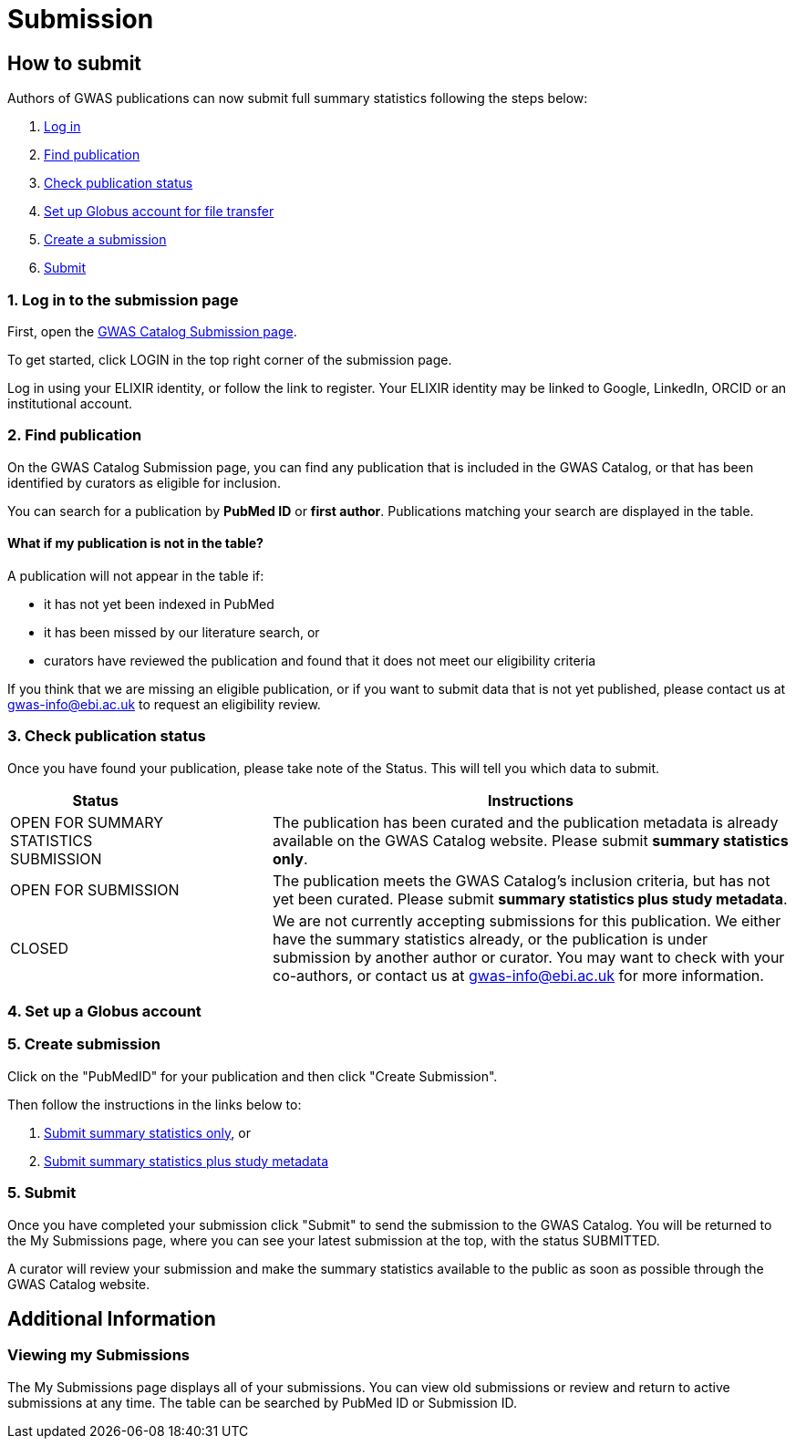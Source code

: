 = Submission

== How to submit

Authors of GWAS publications can now submit full summary statistics following the steps below:

1. <<link-1, Log in>>
2. <<link-2, Find publication>>
3. <<link-3, Check publication status>>
4. <<link-4, Set up Globus account for file transfer>>
4. <<link-4, Create a submission>>
5. <<link-5, Submit>>

=== [[link-1]]1. Log in to the submission page

First, open the https://www.ebi.ac.uk/gwas/deposition[GWAS Catalog Submission page^].

To get started, click LOGIN in the top right corner of the submission page.

Log in using your ELIXIR identity, or follow the link to register. Your ELIXIR identity may be linked to Google, LinkedIn, ORCID or an institutional account.

=== [[link-2]]2. Find publication

On the GWAS Catalog Submission page, you can find any publication that is included in the GWAS Catalog, or that has been identified by curators as eligible for inclusion.

You can search for a publication by *PubMed ID* or *first author*. Publications matching your search are displayed in the table.

==== What if my publication is not in the table?

A publication will not appear in the table if:

* it has not yet been indexed in PubMed
* it has been missed by our literature search, or
* curators have reviewed the publication and found that it does not meet our eligibility criteria

If you think that we are missing an eligible publication, or if you want to submit data that is not yet published, please contact us at gwas-info@ebi.ac.uk to request an eligibility review.

=== [[link-3]]3. Check publication status

Once you have found your publication, please take note of the Status. This will tell you which data to submit.

[cols="<2,<1,<6", options="header", grid="all", width=100%]
|===
|Status
|
|Instructions

|OPEN FOR SUMMARY STATISTICS SUBMISSION
|
|The publication has been curated and the publication metadata is already available on the GWAS Catalog website. Please submit *summary statistics only*.

|OPEN FOR SUBMISSION
|
|The publication meets the GWAS Catalog’s inclusion criteria, but has not yet been curated. Please submit *summary statistics plus study metadata*.
  
|CLOSED
|
|We are not currently accepting submissions for this publication. We either have the summary statistics already, or the publication is under submission by another author or curator. You may want to check with your co-authors, or contact us at gwas-info@ebi.ac.uk for more information.
|===

=== [[link-4]]4. Set up a Globus account



=== [[link-5]]5. Create submission

Click on the "PubMedID" for your publication and then click "Create Submission".

Then follow the instructions in the links below to:

1. https://www.ebi.ac.uk/gwas/docs/submission-summary-statistics[Submit summary statistics only^], or

2. https://www.ebi.ac.uk/gwas/docs/submission-summary-statistics-plus-metadata[Submit summary statistics plus study metadata^]

=== [[link-5]]5. Submit

Once you have completed your submission click "Submit" to send the submission to the GWAS Catalog. You will be returned to the My Submissions page, where you can see your latest submission at the top, with the status SUBMITTED.

A curator will review your submission and make the summary statistics available to the public as soon as possible through the GWAS Catalog website.

== Additional Information

=== Viewing my Submissions

The My Submissions page displays all of your submissions. You can view old submissions or review and return to active submissions at any time. The table can be searched by PubMed ID or Submission ID.
